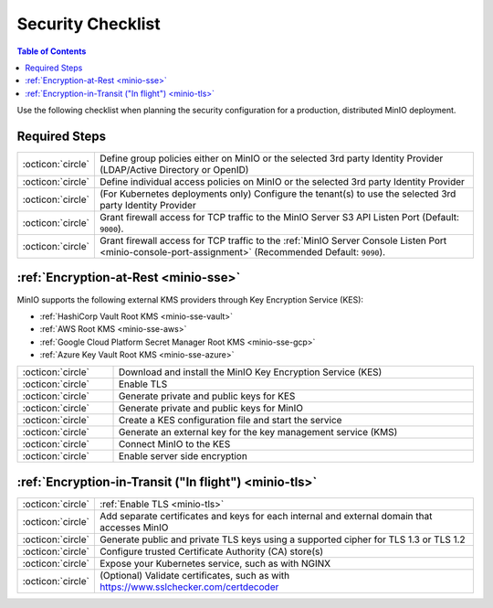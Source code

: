 .. _minio-security-checklist:

==================
Security Checklist
==================

.. default-domain:: minio

.. contents:: Table of Contents
   :local:
   :depth: 2

Use the following checklist when planning the security configuration for a production, distributed MinIO deployment.

Required Steps
--------------

.. list-table::
   :widths: auto
   :width: 100%

   * - :octicon:`circle`
     - Define group policies either on MinIO or the selected 3rd party Identity Provider (LDAP/Active Directory or OpenID)

   * - :octicon:`circle`
     - Define individual access policies on MinIO or the selected 3rd party Identity Provider

   * - :octicon:`circle`
     - (For Kubernetes deployments only) Configure the tenant(s) to use the selected 3rd party Identity Provider

   * - :octicon:`circle`
     - Grant firewall access for TCP traffic to the MinIO Server S3 API Listen Port (Default: ``9000``).

   * - :octicon:`circle`
     - Grant firewall access for TCP traffic to the :ref:`MinIO Server Console Listen Port <minio-console-port-assignment>` (Recommended Default: ``9090``).


:ref:`Encryption-at-Rest <minio-sse>`
-------------------------------------

MinIO supports the following external KMS providers through Key Encryption Service (KES):

- :ref:`HashiCorp Vault Root KMS <minio-sse-vault>`
- :ref:`AWS Root KMS <minio-sse-aws>`
- :ref:`Google Cloud Platform Secret Manager Root KMS <minio-sse-gcp>`
- :ref:`Azure Key Vault Root KMS <minio-sse-azure>`

.. list-table::
   :widths: auto
   :width: 100%

   * - :octicon:`circle`
     - Download and install the MinIO Key Encryption Service (KES)

   * - :octicon:`circle`
     - Enable TLS

   * - :octicon:`circle`
     - Generate private and public keys for KES

   * - :octicon:`circle`
     - Generate private and public keys for MinIO

   * - :octicon:`circle`
     - Create a KES configuration file and start the service

   * - :octicon:`circle`
     - Generate an external key for the key management service (KMS)

   * - :octicon:`circle`
     - Connect MinIO to the KES

   * - :octicon:`circle`
     - Enable server side encryption


:ref:`Encryption-in-Transit ("In flight") <minio-tls>`
------------------------------------------------------

.. list-table::
   :widths: auto
   :width: 100%

   * - :octicon:`circle`
     - :ref:`Enable TLS <minio-tls>`

   * - :octicon:`circle`
     - Add separate certificates and keys for each internal and external domain that accesses MinIO

   * - :octicon:`circle`
     - Generate public and private TLS keys using a supported cipher for TLS 1.3 or TLS 1.2

   * - :octicon:`circle`
     - Configure trusted Certificate Authority (CA) store(s)

   * - :octicon:`circle`
     - Expose your Kubernetes service, such as with NGINX

   * - :octicon:`circle`
     - (Optional) Validate certificates, such as with https://www.sslchecker.com/certdecoder
